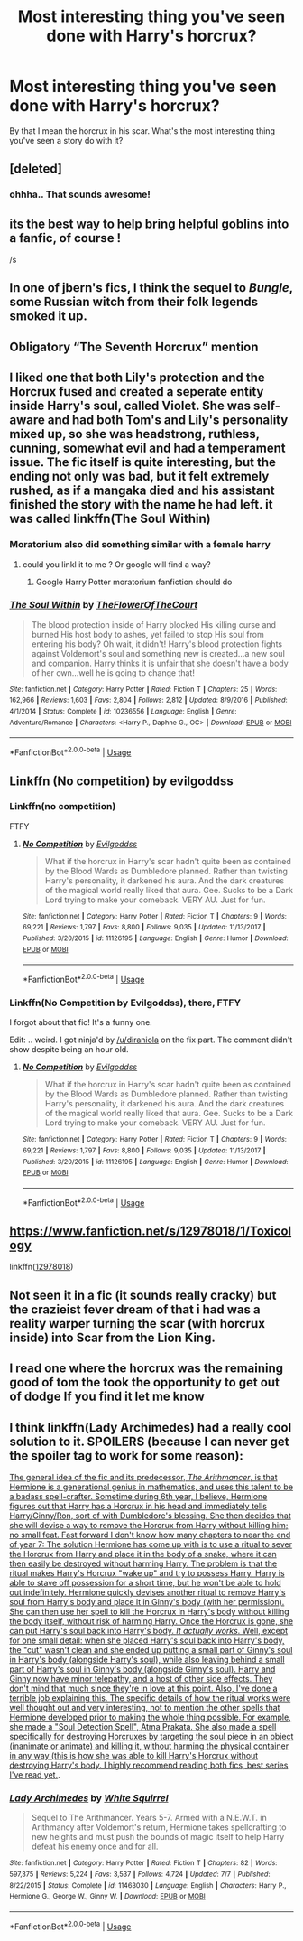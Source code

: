 #+TITLE: Most interesting thing you've seen done with Harry's horcrux?

* Most interesting thing you've seen done with Harry's horcrux?
:PROPERTIES:
:Author: TheVoteMote
:Score: 9
:DateUnix: 1531317098.0
:DateShort: 2018-Jul-11
:FlairText: Discussion
:END:
By that I mean the horcrux in his scar. What's the most interesting thing you've seen a story do with it?


** [deleted]
:PROPERTIES:
:Score: 18
:DateUnix: 1531318042.0
:DateShort: 2018-Jul-11
:END:

*** ohhha.. That sounds awesome!
:PROPERTIES:
:Author: sorc
:Score: 5
:DateUnix: 1531329713.0
:DateShort: 2018-Jul-11
:END:


** its the best way to help bring helpful goblins into a fanfic, of course !

/s
:PROPERTIES:
:Author: natus92
:Score: 11
:DateUnix: 1531324025.0
:DateShort: 2018-Jul-11
:END:


** In one of jbern's fics, I think the sequel to /Bungle/, some Russian witch from their folk legends smoked it up.
:PROPERTIES:
:Author: deirox
:Score: 5
:DateUnix: 1531325128.0
:DateShort: 2018-Jul-11
:END:


** Obligatory “The Seventh Horcrux” mention
:PROPERTIES:
:Author: TheLastGastronomer
:Score: 6
:DateUnix: 1531344339.0
:DateShort: 2018-Jul-12
:END:


** I liked one that both Lily's protection and the Horcrux fused and created a seperate entity inside Harry's soul, called Violet. She was self-aware and had both Tom's and Lily's personality mixed up, so she was headstrong, ruthless, cunning, somewhat evil and had a temperament issue. The fic itself is quite interesting, but the ending not only was bad, but it felt extremely rushed, as if a mangaka died and his assistant finished the story with the name he had left. it was called linkffn(The Soul Within)
:PROPERTIES:
:Author: nauze18
:Score: 3
:DateUnix: 1531320071.0
:DateShort: 2018-Jul-11
:END:

*** Moratorium also did something similar with a female harry
:PROPERTIES:
:Author: YellowMeaning
:Score: 1
:DateUnix: 1531347872.0
:DateShort: 2018-Jul-12
:END:

**** could you linkl it to me ? Or google will find a way?
:PROPERTIES:
:Author: nauze18
:Score: 2
:DateUnix: 1531358294.0
:DateShort: 2018-Jul-12
:END:

***** Google Harry Potter moratorium fanfiction should do
:PROPERTIES:
:Author: YellowMeaning
:Score: 1
:DateUnix: 1531368070.0
:DateShort: 2018-Jul-12
:END:


*** [[https://www.fanfiction.net/s/10236556/1/][*/The Soul Within/*]] by [[https://www.fanfiction.net/u/1361214/TheFlowerOfTheCourt][/TheFlowerOfTheCourt/]]

#+begin_quote
  The blood protection inside of Harry blocked His killing curse and burned His host body to ashes, yet failed to stop His soul from entering his body? Oh wait, it didn't! Harry's blood protection fights against Voldemort's soul and something new is created...a new soul and companion. Harry thinks it is unfair that she doesn't have a body of her own...well he is going to change that!
#+end_quote

^{/Site/:} ^{fanfiction.net} ^{*|*} ^{/Category/:} ^{Harry} ^{Potter} ^{*|*} ^{/Rated/:} ^{Fiction} ^{T} ^{*|*} ^{/Chapters/:} ^{25} ^{*|*} ^{/Words/:} ^{162,966} ^{*|*} ^{/Reviews/:} ^{1,603} ^{*|*} ^{/Favs/:} ^{2,804} ^{*|*} ^{/Follows/:} ^{2,812} ^{*|*} ^{/Updated/:} ^{8/9/2016} ^{*|*} ^{/Published/:} ^{4/1/2014} ^{*|*} ^{/Status/:} ^{Complete} ^{*|*} ^{/id/:} ^{10236556} ^{*|*} ^{/Language/:} ^{English} ^{*|*} ^{/Genre/:} ^{Adventure/Romance} ^{*|*} ^{/Characters/:} ^{<Harry} ^{P.,} ^{Daphne} ^{G.,} ^{OC>} ^{*|*} ^{/Download/:} ^{[[http://www.ff2ebook.com/old/ffn-bot/index.php?id=10236556&source=ff&filetype=epub][EPUB]]} ^{or} ^{[[http://www.ff2ebook.com/old/ffn-bot/index.php?id=10236556&source=ff&filetype=mobi][MOBI]]}

--------------

*FanfictionBot*^{2.0.0-beta} | [[https://github.com/tusing/reddit-ffn-bot/wiki/Usage][Usage]]
:PROPERTIES:
:Author: FanfictionBot
:Score: 1
:DateUnix: 1531320089.0
:DateShort: 2018-Jul-11
:END:


** Linkffn (No competition) by evilgoddss
:PROPERTIES:
:Author: YellowMeaning
:Score: 2
:DateUnix: 1531347796.0
:DateShort: 2018-Jul-12
:END:

*** Linkffn(no competition)

FTFY
:PROPERTIES:
:Author: diraniola
:Score: 2
:DateUnix: 1531356882.0
:DateShort: 2018-Jul-12
:END:

**** [[https://www.fanfiction.net/s/11126195/1/][*/No Competition/*]] by [[https://www.fanfiction.net/u/377878/Evilgoddss][/Evilgoddss/]]

#+begin_quote
  What if the horcrux in Harry's scar hadn't quite been as contained by the Blood Wards as Dumbledore planned. Rather than twisting Harry's personality, it darkened his aura. And the dark creatures of the magical world really liked that aura. Gee. Sucks to be a Dark Lord trying to make your comeback. VERY AU. Just for fun.
#+end_quote

^{/Site/:} ^{fanfiction.net} ^{*|*} ^{/Category/:} ^{Harry} ^{Potter} ^{*|*} ^{/Rated/:} ^{Fiction} ^{T} ^{*|*} ^{/Chapters/:} ^{9} ^{*|*} ^{/Words/:} ^{69,221} ^{*|*} ^{/Reviews/:} ^{1,797} ^{*|*} ^{/Favs/:} ^{8,800} ^{*|*} ^{/Follows/:} ^{9,035} ^{*|*} ^{/Updated/:} ^{11/13/2017} ^{*|*} ^{/Published/:} ^{3/20/2015} ^{*|*} ^{/id/:} ^{11126195} ^{*|*} ^{/Language/:} ^{English} ^{*|*} ^{/Genre/:} ^{Humor} ^{*|*} ^{/Download/:} ^{[[http://www.ff2ebook.com/old/ffn-bot/index.php?id=11126195&source=ff&filetype=epub][EPUB]]} ^{or} ^{[[http://www.ff2ebook.com/old/ffn-bot/index.php?id=11126195&source=ff&filetype=mobi][MOBI]]}

--------------

*FanfictionBot*^{2.0.0-beta} | [[https://github.com/tusing/reddit-ffn-bot/wiki/Usage][Usage]]
:PROPERTIES:
:Author: FanfictionBot
:Score: 1
:DateUnix: 1531356896.0
:DateShort: 2018-Jul-12
:END:


*** Linkffn(No Competition by Evilgoddss), there, FTFY

I forgot about that fic! It's a funny one.

Edit: .. weird. I got ninja'd by [[/u/diraniola]] on the fix part. The comment didn't show despite being an hour old.
:PROPERTIES:
:Author: TheVoteMote
:Score: 2
:DateUnix: 1531361235.0
:DateShort: 2018-Jul-12
:END:

**** [[https://www.fanfiction.net/s/11126195/1/][*/No Competition/*]] by [[https://www.fanfiction.net/u/377878/Evilgoddss][/Evilgoddss/]]

#+begin_quote
  What if the horcrux in Harry's scar hadn't quite been as contained by the Blood Wards as Dumbledore planned. Rather than twisting Harry's personality, it darkened his aura. And the dark creatures of the magical world really liked that aura. Gee. Sucks to be a Dark Lord trying to make your comeback. VERY AU. Just for fun.
#+end_quote

^{/Site/:} ^{fanfiction.net} ^{*|*} ^{/Category/:} ^{Harry} ^{Potter} ^{*|*} ^{/Rated/:} ^{Fiction} ^{T} ^{*|*} ^{/Chapters/:} ^{9} ^{*|*} ^{/Words/:} ^{69,221} ^{*|*} ^{/Reviews/:} ^{1,797} ^{*|*} ^{/Favs/:} ^{8,800} ^{*|*} ^{/Follows/:} ^{9,035} ^{*|*} ^{/Updated/:} ^{11/13/2017} ^{*|*} ^{/Published/:} ^{3/20/2015} ^{*|*} ^{/id/:} ^{11126195} ^{*|*} ^{/Language/:} ^{English} ^{*|*} ^{/Genre/:} ^{Humor} ^{*|*} ^{/Download/:} ^{[[http://www.ff2ebook.com/old/ffn-bot/index.php?id=11126195&source=ff&filetype=epub][EPUB]]} ^{or} ^{[[http://www.ff2ebook.com/old/ffn-bot/index.php?id=11126195&source=ff&filetype=mobi][MOBI]]}

--------------

*FanfictionBot*^{2.0.0-beta} | [[https://github.com/tusing/reddit-ffn-bot/wiki/Usage][Usage]]
:PROPERTIES:
:Author: FanfictionBot
:Score: 1
:DateUnix: 1531361247.0
:DateShort: 2018-Jul-12
:END:


** [[https://www.fanfiction.net/s/12978018/1/Toxicology]]

linkffn([[https://www.fanfiction.net/s/12978018/1/Toxicology][12978018]])
:PROPERTIES:
:Author: adgnatum
:Score: 1
:DateUnix: 1531367845.0
:DateShort: 2018-Jul-12
:END:


** Not seen it in a fic (it sounds really cracky) but the crazieist fever dream of that i had was a reality warper turning the scar (with horcrux inside) into Scar from the Lion King.
:PROPERTIES:
:Author: LittenInAScarf
:Score: 2
:DateUnix: 1531331634.0
:DateShort: 2018-Jul-11
:END:


** I read one where the horcrux was the remaining good of tom the took the opportunity to get out of dodge If you find it let me know
:PROPERTIES:
:Author: nikolai1999
:Score: 1
:DateUnix: 1531354814.0
:DateShort: 2018-Jul-12
:END:


** I think linkffn(Lady Archimedes) had a really cool solution to it. SPOILERS (because I can never get the spoiler tag to work for some reason):

[[/spoiler][The general idea of the fic and its predecessor, /The Arithmancer/, is that Hermione is a generational genius in mathematics, and uses this talent to be a badass spell-crafter. Sometime during 6th year, I believe, Hermione figures out that Harry has a Horcrux in his head and immediately tells Harry/Ginny/Ron, sort of with Dumbledore's blessing. She then decides that she will devise a way to remove the Horcrux from Harry without killing him; no small feat. Fast forward I don't know how many chapters to near the end of year 7: The solution Hermione has come up with is to use a ritual to sever the Horcrux from Harry and place it in the body of a snake, where it can then easily be destroyed without harming Harry. The problem is that the ritual makes Harry's Horcrux "wake up" and try to possess Harry. Harry is able to stave off possession for a short time, but he won't be able to hold out indefinitely. Hermione quickly devises another ritual to remove Harry's soul from Harry's body and place it in Ginny's body (with her permission). She can then use her spell to kill the Horcrux in Harry's body without killing the body itself, without risk of harming Harry. Once the Horcrux is gone, she can put Harry's soul back into Harry's body. /It actually works/. Well, except for one small detail: when she placed Harry's soul back into Harry's body, the "cut" wasn't clean and she ended up putting a small part of Ginny's soul in Harry's body (alongside Harry's soul), while also leaving behind a small part of Harry's soul in Ginny's body (alongside Ginny's soul). Harry and Ginny now have minor telepathy, and a host of other side effects. They don't mind that much since they're in love at this point. Also, I've done a terrible job explaining this. The specific details of how the ritual works were well thought out and very interesting, not to mention the other spells that Hermione developed prior to making the whole thing possible. For example, she made a "Soul Detection Spell", Atma Prakata. She also made a spell specifically for destroying Horcruxes by targeting the soul piece in an object (inanimate or animate) and killing it, without harming the physical container in any way (this is how she was able to kill Harry's Horcrux without destroying Harry's body. I highly recommend reading both fics, best series I've read yet.]].
:PROPERTIES:
:Author: BobaFett007
:Score: 1
:DateUnix: 1531538909.0
:DateShort: 2018-Jul-14
:END:

*** [[https://www.fanfiction.net/s/11463030/1/][*/Lady Archimedes/*]] by [[https://www.fanfiction.net/u/5339762/White-Squirrel][/White Squirrel/]]

#+begin_quote
  Sequel to The Arithmancer. Years 5-7. Armed with a N.E.W.T. in Arithmancy after Voldemort's return, Hermione takes spellcrafting to new heights and must push the bounds of magic itself to help Harry defeat his enemy once and for all.
#+end_quote

^{/Site/:} ^{fanfiction.net} ^{*|*} ^{/Category/:} ^{Harry} ^{Potter} ^{*|*} ^{/Rated/:} ^{Fiction} ^{T} ^{*|*} ^{/Chapters/:} ^{82} ^{*|*} ^{/Words/:} ^{597,375} ^{*|*} ^{/Reviews/:} ^{5,224} ^{*|*} ^{/Favs/:} ^{3,537} ^{*|*} ^{/Follows/:} ^{4,724} ^{*|*} ^{/Updated/:} ^{7/7} ^{*|*} ^{/Published/:} ^{8/22/2015} ^{*|*} ^{/Status/:} ^{Complete} ^{*|*} ^{/id/:} ^{11463030} ^{*|*} ^{/Language/:} ^{English} ^{*|*} ^{/Characters/:} ^{Harry} ^{P.,} ^{Hermione} ^{G.,} ^{George} ^{W.,} ^{Ginny} ^{W.} ^{*|*} ^{/Download/:} ^{[[http://www.ff2ebook.com/old/ffn-bot/index.php?id=11463030&source=ff&filetype=epub][EPUB]]} ^{or} ^{[[http://www.ff2ebook.com/old/ffn-bot/index.php?id=11463030&source=ff&filetype=mobi][MOBI]]}

--------------

*FanfictionBot*^{2.0.0-beta} | [[https://github.com/tusing/reddit-ffn-bot/wiki/Usage][Usage]]
:PROPERTIES:
:Author: FanfictionBot
:Score: 1
:DateUnix: 1531538961.0
:DateShort: 2018-Jul-14
:END:

